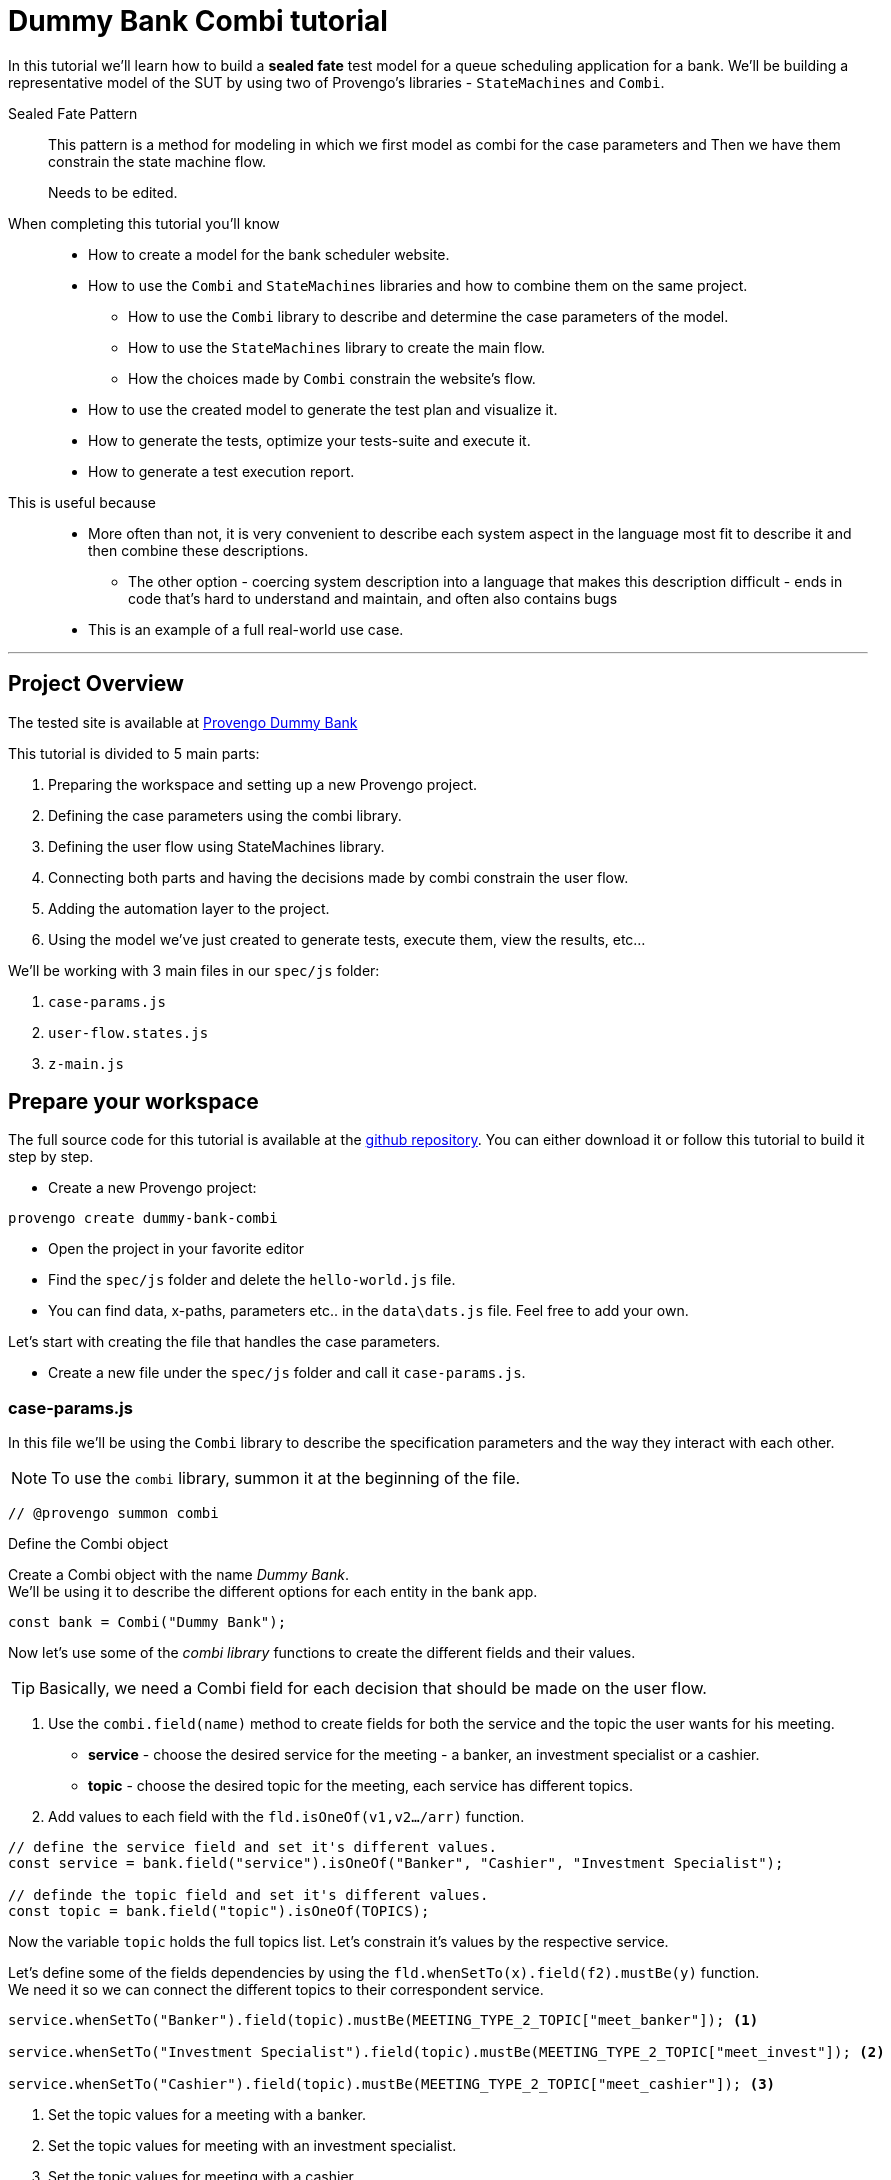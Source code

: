 = Dummy Bank Combi tutorial
:page-pagination:
:description: Learn how to model and test the Dummy Bank website by using 2 of Provengo's libraries - `StateMachines` and `Combi`.
:keywords: Libraries, Combi, StateMachines, Dummy Bank, Dummy Bank Combi, sealed fate pattern



In this tutorial we'll learn how to build a *sealed fate* test model for a queue scheduling application for a bank. 
We'll be building a representative model of the SUT by using two of Provengo's libraries - `StateMachines` and `Combi`. 

Sealed Fate Pattern::
This pattern is a method for modeling in which we first model as combi for the case parameters and Then we have them constrain the state machine flow. 

// Model as combi for the case parameters, and a state machine for the user flow. Have the decisions that the combi makes constrain the flow of the state machine (sealed fate pattern).
//specification parameters

> Needs to be edited.

====
When completing this tutorial you'll know::
  * How to create a model for the bank scheduler website.
  * How to use the `Combi` and `StateMachines` libraries and how to combine them on the same project.
      ** How to use the `Combi` library to describe and determine the case parameters of the model.
      ** How to use the `StateMachines` library to create the main flow.
      ** How the choices made by `Combi` constrain the website's flow. 
  * How to use the created model to generate the test plan and visualize it.
  * How to generate the tests, optimize your tests-suite and execute it.
  * How to generate a test execution report. 
     
This is useful because::
    * More often than not, it is very convenient to describe each system aspect in the language most fit to describe it and then combine these descriptions.
    ** The other option - coercing system description into a language that makes this description difficult - ends in code that's hard to understand and maintain, and often also contains bugs
    * This is an example of a full real-world use case.  

====


// Then, we will add the case-parameters to the model. 


---
## Project Overview

The tested site is available at https://dummy-bank.provengo.tech[Provengo Dummy Bank] 
// xref:../dummy-bank.adoc[More information about the tested site]

This tutorial is divided to 5 main parts:

    1. Preparing the workspace and setting up a new Provengo project. 
    2. Defining the case parameters using the combi library.
    3. Defining the user flow using StateMachines library.
    4. Connecting both parts and having the decisions made by combi constrain the user flow. 
    5. Adding the automation layer to the project.
    6. Using the model we've just created to generate tests, execute them, view the results, etc...

We'll be working with 3 main files in our `spec/js` folder:

    1. `case-params.js` 
    2. `user-flow.states.js`
    3. `z-main.js`


== Prepare your workspace

The full source code for this tutorial is available at the https://github.com/Provengo/TechDemos/[github repository].
You can either download it or follow this tutorial to build it step by step.

* Create a new Provengo project:

[source, bash]
----
provengo create dummy-bank-combi
----

* Open the project in your favorite editor
* Find the `spec/js` folder and delete the `hello-world.js` file. 
* You can find data, x-paths, parameters etc.. in the `data\dats.js` file. 
Feel free to add your own. 



Let's start with creating the file that handles the case parameters.

* Create a new file under the `spec/js` folder and call it `case-params.js`.


### case-params.js

In this file we'll be using the `Combi` library to describe the specification parameters and the way they interact with each other.

[NOTE]
====
To use the `combi` library, summon it at the beginning of the file. 
====

[source, javascript]
----
// @provengo summon combi
----


.Define the Combi object
Create a Combi object with the name _Dummy Bank_. + 
We'll be using it to describe the different options for each entity in the bank app.

[source, javascript]
----
const bank = Combi("Dummy Bank");
----

Now let's use some of the _combi library_ functions to create the different fields and their values. 

TIP: Basically, we need a Combi field for each decision that should be made on the user flow.

. Use the `combi.field(name)` method to create fields for both the service and the topic the user wants for his meeting.
    ** *service* - choose the desired service for the meeting - a banker, an investment specialist or a cashier. 
    ** *topic* - choose the desired topic for the meeting, each service has different topics. 
. Add values to each field with the `fld.isOneOf(v1,v2…​/arr)` function. 

[source, javascript]
----
// define the service field and set it's different values.
const service = bank.field("service").isOneOf("Banker", "Cashier", "Investment Specialist"); 

// definde the topic field and set it's different values.
const topic = bank.field("topic").isOneOf(TOPICS);
----

Now the variable `topic` holds the full topics list. Let's constrain it's values by the respective service. 

Let's define some of the fields dependencies by using the `fld.whenSetTo(x).field(f2).mustBe(y)` function. + 
We need it so we can connect the different topics to their correspondent service.

[source, javascript]
----
service.whenSetTo("Banker").field(topic).mustBe(MEETING_TYPE_2_TOPIC["meet_banker"]); <.>
 
service.whenSetTo("Investment Specialist").field(topic).mustBe(MEETING_TYPE_2_TOPIC["meet_invest"]); <.>

service.whenSetTo("Cashier").field(topic).mustBe(MEETING_TYPE_2_TOPIC["meet_cashier"]); <.>
----
<.> Set the topic values for a meeting with a banker. 
<.> Set the topic values for meeting with an investment specialist. 
<.> Set the topic values for meeting with a cashier. 


[NOTE]
====
You can find _TOPICS_, _MEETING_TYPE_2_TOPIC_ in the `data/data.js` file. + 
You can do the same for the services. that's just another way of using it. 
====

* Let's add the fields we need for setting up the time for the meeting. 
    ** *dayPart* choose between morning and afternoon panels. 
    ** *hour* choose the desired hour according to the day part. 

[source, javascript]
----
const dayPart = bank.field("dayPart").isOneOf(DAYPART);
const hour = bank.field("hour").isOneOf(HOURS);
----

* Use `fld.whenSetTo(x).field(f2).mustBe(y)` again, to connect between dayparts and their correlated hours.


[source, javascript]
----
dayPart.whenSetTo("morning").field(hour).cannotBe(DAYPART_2_TIME["afternoon"]);
dayPart.whenSetTo("afternoon").field(hour).cannotBe(DAYPART_2_TIME["morning"]);
----

// - branch - to set the branch when it's not defaulted to Home Branch. 
    * Add a field to set the branch and it's values. 
    ** *branch* choose a branch for the meeting.

[source, javascript]
----
const branch = bank.field("branch").isOneOf(REMOTE_BRANCHES);
----

NOTE: When the selected service is either a banker or an investments specialist, the branch defaults to _home branch_.

Let's constrain the branch to be _Home Branch_ when the chosen service is not _Cashier_. 

[source, javascript]
----
service.whenSetTo("Banker").field(branch).mustBe("Home Branch");
service.whenSetTo("Investment Specialist").field(branch).mustBe("Home Branch");
----

Create a `recordCombiValues` function.
This function uses the `record` function to save the values that were chosen by _Combi_ so we can use it later for automation.  

[source, javascript]
----
function recordCombiValues() {
  hour.record();
  topic.record();
  branch.record();
  dayPart.record();
  service.record();
}
----

Add the below code to start the process of setting the combi parameters.

[source, javascript]
----
bank.doStart();
----

And that's it. we're done with the file that handles case parameters. + 
Let's make sure that everything is working properly. 

Go to your terminal and run the `analyze` sub-command to visualize the test space the combi has created. 

[source,bash]
----
provengo analyze -f pdf /dummy-bank-combi

# Replace `/dummy-bank-combi` with the path to your project.
----


=> You should get a new `testSpace.pdf` file under the `products/run-source` folder. +
It should open automatically for you, and you should see something like this: 

image:dummy-bank-combi/analyze1.png["analyze result"]

.The test space
As you can see in the graph, each field we've created has 2 pentagons, one is facing inwards and the other one outwards, symbolizing the start event and the end event respectively. In between the pentagons we can see the edges representing the different options that we earlier set to each field.  



### user-flow.js
Let's move on to creating the file that handles the user flow.
In this file, or this part of the model, we'll be using the _StateMachines_ library to define a state machine that describes the user flow. 

[NOTE]
====
To use the `StateMachines` library, summon it at the beginning of the file
====

[source,js]
----
// @provengo summon StateMachines
----

//few wrds the user needs to _login_ with a valid usename and password, then he needs to select the servec....

#### States and Transitions

First, let's identify the different states and transitions of the bank scheduler app.

TIP: *States* represent the different screens or stages of the application. +
    *Transitions* are the events or actions that cause the app to move from one state to another.

The main flow is::

*login* => *dashboard* => *choose service* => *choose topic* => *set time / set time and branch* => *contact information* => *user confirmation* => *system confirmation*


// * login => dashboard
// * dashboard => choose service
// * choose service => choose topic
// * choose topic => set time / set time and branch
// * set time / set time and branch => contact information
// * contact information => user confirmation
// * user confirmation => system confirmation


#### Define the State Machine

* Create a new file under the `spec/js` folder and call it `user-flow.js`.

* Define the state machine object, with the `StateMachine(name, properties)` function. Call it `Dummy Bank Example` and set the `autoStart` property to false.

[source,js]
----
const sm = new StateMachine("Dummy Bank Example",false);
----

#### Connect The States
* Use the function `sm.connect(s1).to(s2)` to create and connect the states to each other, according to the transitions we saw earlier. 

By default, the first state defined through connect is the starting state.
We need 2 starting points:

    .. for the _login_ state.

    .. for the _chooseTopic_ state to allow connecting the _setTimeAndBranch_ state to the machine. 
    
TIP: Use the `sm.connect(s1).to(s2)` to allow connecting multiple states to an existing one. + 

[source,js]
----
sm.connect("login")
    .to("dashboard")
    .to("chooseService")
    .to("chooseTopic")
    .to("setTime")
    .to("contactInfo")
    .to("userConfirmation")
    .to("systemConfirmation");

sm.connect("chooseTopic")
    .to("setTimeAndBranch")
    .to("contactInfo");

----

Next, we want the state machine to make the correct transitions according to the selected service. We'll be using the constraints library to set these transition. 

[NOTE]
====
To use the `constraints` library, summon it at the beginning of the file
====

[source,js]
----
// @provengo summon constraints
----


==== Add constraints to the main flow

. Let's block the state machine from entering to the `setTimeAndBranch` state when the selected service is either a banker or an investments specialist.
. Let's block the state machine from entering the `setTime` state when the selected service is cashier. 


[source,js]
----
Constraints.after(service.setToEvent("Banker"))
            .block(sm.enterEvent("setTimeAndBranch"))
            .until(sm.enterEvent("contactInfo"));

Constraints.after(service.setToEvent("Investment Specialist"))
            .block(sm.enterEvent("setTimeAndBranch"))
            .until(sm.enterEvent("contactInfo"));<.>
            
Constraints.after(service.setToEvent("Cashier"))
            .block(sm.enterEvent("setTime"))
            .until(sm.enterEvent("contactInfo"));<.>
----

* Let's add a function to get the state machine so it will be available from other files. 

[source,js]
----
function getSm(){
    return sm;
}
----

==== Test Space

Let's check out the test space that the state machine produces.

. Change the `autoStart` property of the state machine to true.
. Go to the `case-params.js` file and delete the code that starts the combi. (Or just drag the file to the disabled folder.)
. Open your terminal and use the `analyze` command.

[source,bash]
----
provengo analyze -f pdf /dummy-bank-combi
----

[.text-center]
image:dummy-bank-combi/testSpaceSM.png["analyze result",200px,align="center"]

As we can see, the created graph describes the flow of the app. You can see how the code we wrote translates into the test space, showing all the available scripts and the splits created by the constraints. 

Up to this point we have seen both parts seperately.
Let's move on to creating the code that coordinates between them. 

Create a new file under the `spec/js` folder and call it `z-main.js`. + 
This file will include the main b-thread that is responsible for running the combi and state machine and to make them work together. 

TIP: The files under the `spec/js` folder are being loaded by alphabetic order. We want the main file to be loaded last so we've prefixed it with a `z-`.

=== z-main.js
Create two constants to indicate whether to run the combi and state machine. 

TIP: From now on we'll be using these two constants to control the autoStart variables of both the combi and the state machine respectively.
Go to the `user-flow.js` file and set the autoStart property of the stateMachine back to `false`.

[source,js]
----
/**  Run the case parameters combi */
const RUN_COMBI = true;
/**  Run the state machine */
const RUN_SM    = true;
----

Let's create the main b-thread. It will first run the combi to choose the case parameters, then it will run the state machine with the selected values. 

[source,js]
----
bthread("main", function start() {
  if ( RUN_COMBI ){
    bank.doStart(); <.>
    waitFor(bank.doneEvent); <.>
  } 
  if ( RUN_SM ) {
    const sm = getSm(); <.>
    sm.doStart(); <.>
  } 
});
----
<.> If the `RUN_COMBI` is set to `true`, start the process of setting the bank combi object parameters. 
<.> Wait until the combi arrives to the doneEvent and finishes. 

<.> if the `RUN_SM` is set to `true`, get the state machine by using the `getSm()` function we've created earlier in the `user-flow.js` file.
<.> Start the state machine. 

The code above creates the behavior of the _sealed fate pattern_ by first running the combi to select all the case paramters and only then running the state machine and having the selected values constraining the user flow. 

Let's produce the test space again, this time, for the complete model. 

[source,bash]
----
provengo analyze -f pdf /dummy-bank-combi
----

image:dummy-bank-combi/testSpaceFull.png["analyze result"]
// TODO -  rephrase
As you can see in the graph, the model first chooses the case parameters values. and only when the combi is done, it moves to the state machine, and continues linearily, no parameters is being selcted in the process, selections have alredy done on the combi part.  

### Automation
To add automation to the process, create a new file under spec/js folder and call it `z-low-level.js`.

TIP: We want this file to be loaded after the files that define the combi and the state machine, so we've prefixed it with the letter `z-`. 

In this file we define the automation steps for each state of the state machine. 
We will first see how to connect the states to their related fuctions. Then, we will define the handlers and fill them with the steps we need for automating the dummy bank website. 

NOTE: To Use the Selenium library summon it at the beginning of the file.

[source,js]
----
// @provengo summon selenium
----


Let's make sure that the values that were selected by combi will be available for the automation steps. To do so, Call the function that we earlier defined.

[source,js]
----
recordCombiValues();
----

Next, we would like to link each state of the state machine to a function that handles it's automation. 

Use the function `sm.at(stateName).run(handler)`. It will run the `handler` whenever it gets to the state `stateName`.

IMPORTANT: You can find the available selenium functions in the https://docs.provengo.tech/main/site/ProvengoCli/0.9.5/libraries/selenium.html[documantaion].

Link each state to its handler function

[source,js]
----

getSm().at("login").run(userLogin);
getSm().at("dashboard").run(dashboard);
getSm().at("chooseService").run(chooseService);
getSm().at("chooseTopic").run(chooseTopic);

getSm().at("setTime").run(setTime);
getSm().at("setTimeAndBranch").run(setTimeAndBranch);

getSm().at("contactInfo").run(contactInfo);
getSm().at("userConfirmation").run(userConfirmation);
getSm().at("systemConfirmation").run(systemConfirmation);
----
// <.> userLogin and dashboard
// <.>
// <.>


Before we implement the handler functions, we need to define a new session. 

[source,js]
----
const session = new SeleniumSession("session");
----

Let's add handlers for the _login_ and the _dashboard_ states. 

[source,js]
----
function userLogin() { 
  session.start(URL); <.>
  session.writeText(COMPONENTS.LOGIN.userName,  CUSTOMER_DETAILS.username); <.>
  session.writeText(COMPONENTS.LOGIN.password, CUSTOMER_DETAILS.password);
  session.click(COMPONENTS.LOGIN.submitButton); <.>
}

function dashboard() {
  session.waitForVisibility(COMPONENTS.dashboard, 1000); <.>
}
----
<.> Start the session with the URL of the dummy bank app. 
<.> Enter credentials to login.
<.> Click the login button.
<.> Wait for the dashboard component to be visible. 

Now Let's define the _chooseService_ and _chooseTopic_ handlers: 
After we've saved the combi values, let's retrive them into local variables for automating.

TIP: Local variables names should be unique across the files of the project. A good practice will be to call the retrived value of a field `x` => `selectedX`. +
[ See (2) ]


[source,js]
----
function chooseService() {
  if (!bp.store.has(service.name)) { <.>
    return;
  }

  let selectedService = bp.store.get(service.name); <.>
  let button;

  if (selectedService == "Banker") { <.>
    button = COMPONENTS.SERVICES.meet_banker;
  } else if (selectedService == "Cashier") {
    button = COMPONENTS.SERVICES.meet_cashier;
  } else {
    button = COMPONENTS.SERVICES.meet_invest;
  }
  session.click(button); <.>
}

function chooseTopic() {
  let button;
  if (!bp.store.has(topic.name)) {
    return;
  }

  let selectedTopic = String(bp.store.get(topic.name)); <.>

  if (selectedTopic.includes("1")) { <.>
    button = COMPONENTS.TOPICS.topic_1;
  } else if (selectedTopic.includes("2")) {
    button = COMPONENTS.TOPICS.topic_2;
  } else if (selectedTopic.includes("3")) {
    button = COMPONENTS.TOPICS.topic_3;
  } else {
    button = COMPONENTS.TOPICS.topic_4;
  }

  session.click(button); <.>
}


----
<.> Check if the service value exists.
<.> Save it to a variable called `selectedService`
<.> Change the button value according to the `selectedService` value.
<.> Click the selected service button. 
<.> Cast the type of the retrieved value to a String, so you can use the String method `includes()` on it. 
<.> Let's check what topic number button should be clicked. 
<.> Click the selected topic button. 



[comment]
--
 Should i use the table below to describe the statemachine on user-flow.js?
--


[cols="3"]
|===
| Transition | Actions | Conditions 

| Transition 1
| - Move from login page to dashboard. 
| - User's credentials are valid.

| Transition 2
| - Display a list of available services.
| - No specific condition mentioned.

| Transition 3
| - Open dialog with topics within the selected service.
| - User has selected a service.

| Transition 4
| - Move from choose topic dialog to set time page. 
| - User has chosen a topic within the service.

| Transition 5
| - Move to to set time page.
| No specific condition mentioned.

| Transition 5
| - Ask the user whether to set a time or branch to another option.
| - User selects the 'Set Time and Branch' option.

| Transition 6
| - Collect contact information.
| No specific condition mentioned.

| Transition 7
| - Show user-entered information for confirmation.
| No specific condition mentioned.

| Transition 8
| - Send the user's data for system confirmation.
| No specific condition mentioned.
|===